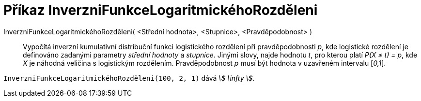 = Příkaz InverzniFunkceLogaritmickéhoRozděleni
:page-en: commands/InverseLogistic
ifdef::env-github[:imagesdir: /cs/modules/ROOT/assets/images]

InverzniFunkceLogaritmickéhoRozděleni( <Střední hodnota>, <Stupnice>, <Pravděpodobnost> )::
  Vypočítá inverzní kumulativní distribuční funkci logistického rozdělení při pravděpodobnosti _p_, kde logistické rozdělení je definováno zadanými parametry _střední hodnoty_ a _stupnice_.
  Jinými slovy, najde hodnotu _t_, pro kterou platí _P(X ≤ t) = p_, kde _X_ je náhodná veličina s logistickým rozdělením. Pravděpodobnost _p_ musí být hodnota v uzavřeném intervalu [_0,1_].


[EXAMPLE]
====

`++InverzniFunkceLogaritmickéhoRozděleni(100, 2, 1)++` dává _stem:[ \infty ]_.

====
